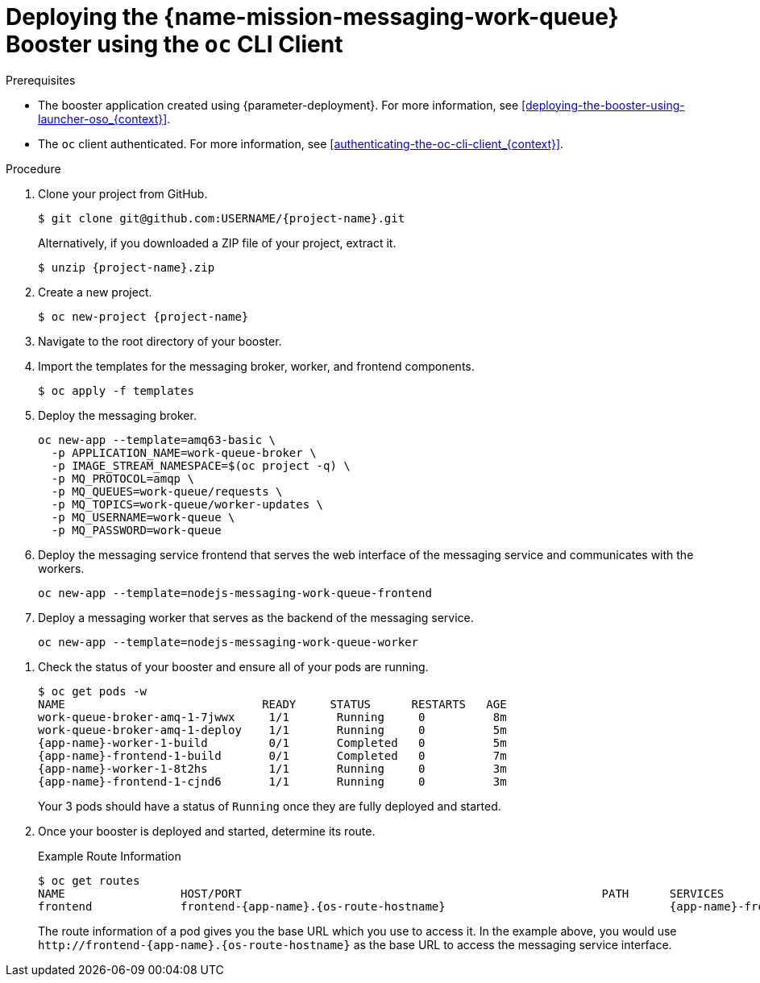 // Section TBD
[id='deploying-the-messaging-work-queue-booster-using-the-oc-cli-client_{context}']
= Deploying the {name-mission-messaging-work-queue} Booster using the `oc` CLI Client

.Prerequisites

* The booster application created using {parameter-deployment}.
ifndef::parameter-openshiftlocal[For more information, see xref:deploying-the-booster-using-launcher-oso_{context}[].]
ifdef::parameter-openshiftlocal[]
For more information, see xref:deploying-the-booster-using-the-launcher-tool_{context}[].
* Your {launcher} tool URL.
endif::[]

* The `oc` client authenticated. For more information, see xref:authenticating-the-oc-cli-client_{context}[].

.Procedure
. Clone your project from GitHub.
+
[source,bash,options="nowrap",subs="attributes+"]
----
$ git clone git@github.com:USERNAME/{project-name}.git
----
+
Alternatively, if you downloaded a ZIP file of your project, extract it.
+
[source,bash,options="nowrap",subs="attributes+"]
----
$ unzip {project-name}.zip
----

. Create a new project.
+
[source,bash,options="nowrap",subs="attributes+"]
----
$ oc new-project {project-name}
----

. Navigate to the root directory of your booster.

. Import the templates for the messaging broker, worker, and frontend components.
+
[source,bash,options="nowrap",subs="attributes+"]
----
$ oc apply -f templates
----

. Deploy the messaging broker.
+
[source,bash,options="nowrap",subs="attributes+"]
----
oc new-app --template=amq63-basic \
  -p APPLICATION_NAME=work-queue-broker \
  -p IMAGE_STREAM_NAMESPACE=$(oc project -q) \
  -p MQ_PROTOCOL=amqp \
  -p MQ_QUEUES=work-queue/requests \
  -p MQ_TOPICS=work-queue/worker-updates \
  -p MQ_USERNAME=work-queue \
  -p MQ_PASSWORD=work-queue
----

. Deploy the messaging service frontend that serves the web interface of the messaging service and communicates with the workers.
+
[source,bash,options="nowrap",subs="attributes+"]
----
oc new-app --template=nodejs-messaging-work-queue-frontend
----

. Deploy a messaging worker that serves as the backend of the messaging service.
+
[source,bash,options="nowrap",subs="attributes+"]
----
oc new-app --template=nodejs-messaging-work-queue-worker
----

////
// does this apply?
ifdef::node-js[]
. Use `start-openshift.sh` to start the deployment to OpenShift.
+
[source,bash,options="nowrap",subs="attributes+"]
----
$ ./start-openshift.sh
----
endif::node-js[]

ifndef::node-js[]
. Use Maven to start the deployment to OpenShift.
+
[source,bash,options="nowrap",subs="attributes+"]
----
$ mvn clean fabric8:deploy -Popenshift
----
endif::node-js[]
////

. Check the status of your booster and ensure all of your pods are running.
+
[source,bash,options="nowrap",subs="attributes+"]
----
$ oc get pods -w
NAME                             READY     STATUS      RESTARTS   AGE
work-queue-broker-amq-1-7jwwx     1/1       Running     0          8m
work-queue-broker-amq-1-deploy    1/1       Running     0          5m
{app-name}-worker-1-build         0/1       Completed   0          5m
{app-name}-frontend-1-build       0/1       Completed   0          7m
{app-name}-worker-1-8t2hs         1/1       Running     0          3m
{app-name}-frontend-1-cjnd6       1/1       Running     0          3m
----
+
Your 3 pods should have a status of `Running` once they are fully deployed and started.

. Once your booster is deployed and started, determine its route.
+
.Example Route Information
[source,bash,options="nowrap",subs="attributes+"]
----
$ oc get routes
NAME                 HOST/PORT                                                     PATH      SERVICES              PORT      TERMINATION   WILDCARD
frontend             frontend-{app-name}.{os-route-hostname}                                 {app-name}-frontend   8080                    None
----
+
The route information of a pod gives you the base URL which you use to access it. In the example above, you would use `\http://frontend-{app-name}.{os-route-hostname}` as the base URL to access the messaging service interface.
